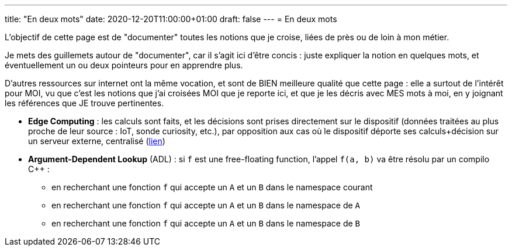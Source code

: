 ---
title: "En deux mots"
date: 2020-12-20T11:00:00+01:00
draft: false
---
= En deux mots

L'objectif de cette page est de "documenter" toutes les notions que je croise, liées de près ou de loin à mon métier.

Je mets des guillemets autour de "documenter", car il s'agit ici d'être concis : juste expliquer la notion en quelques mots, et éventuellement un ou deux pointeurs pour en apprendre plus.

D'autres ressources sur internet ont la même vocation, et sont de BIEN meilleure qualité que cette page : elle a surtout de l'intérêt pour MOI, vu que c'est les notions que j'ai croisées MOI que je reporte ici, et que je les décris avec MES mots à moi, en y joignant les références que JE trouve pertinentes.

* *Edge Computing* : les calculs sont faits, et les décisions sont prises directement sur le dispositif (données traitées au plus proche de leur source : IoT, sonde curiosity, etc.), par opposition aux cas où le dispositif déporte ses calculs+décision sur un serveur externe, centralisé (https://blog.octo.com/quest-ce-que-ledge-computing/[lien])
* *Argument-Dependent Lookup* (ADL) : si `f` est une free-floating function, l'appel `f(a, b)` va être résolu par un compilo C++ :
** en recherchant une fonction `f` qui accepte un `A` et un `B` dans le namespace courant
** en recherchant une fonction `f` qui accepte un `A` et un `B` dans le namespace de `A`
** en recherchant une fonction `f` qui accepte un `A` et un `B` dans le namespace de `B`
